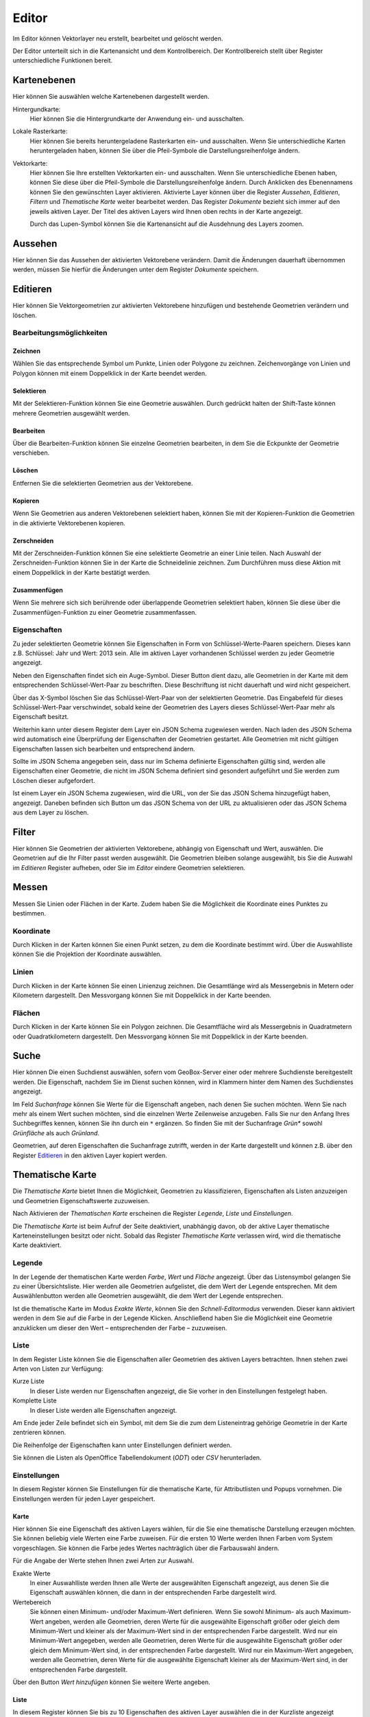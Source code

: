 Editor
======

Im Editor können Vektorlayer neu erstellt, bearbeitet und gelöscht werden.

Der Editor unterteilt sich in die Kartenansicht und dem Kontrollbereich. Der Kontrollbereich stellt über Register unterschiedliche Funktionen bereit.

Kartenebenen
------------

Hier können Sie auswählen welche Kartenebenen dargestellt werden.

Hintergundkarte:
    Hier können Sie die Hintergrundkarte der Anwendung ein- und ausschalten.

Lokale Rasterkarte:
    Hier können Sie bereits heruntergeladene Rasterkarten ein- und ausschalten. Wenn Sie unterschiedliche Karten heruntergeladen haben, können Sie über die Pfeil-Symbole die Darstellungsreihenfolge ändern.


Vektorkarte:
    Hier können Sie Ihre erstellten Vektorkarten ein- und ausschalten. Wenn Sie unterschiedliche Ebenen haben, können Sie diese über die Pfeil-Symbole die Darstellungsreihenfolge ändern.
    Durch Anklicken des Ebenennamens können Sie den gewünschten Layer aktivieren. Aktivierte Layer können über die Register `Aussehen`, `Editieren`, `Filtern` und `Thematische Karte` weiter bearbeitet werden. Das Register `Dokumente` bezieht sich immer auf den jeweils aktiven Layer. Der Titel des aktiven Layers wird Ihnen oben rechts in der Karte angezeigt.

    Durch das Lupen-Symbol können Sie die Kartenansicht auf die Ausdehnung des Layers zoomen.

Aussehen
--------

Hier können Sie das Aussehen der aktivierten Vektorebene verändern. Damit die Änderungen dauerhaft übernommen werden, müssen Sie hierfür die Änderungen unter dem Register `Dokumente` speichern.


Editieren
---------

Hier können Sie Vektorgeometrien zur aktivierten Vektorebene hinzufügen und bestehende Geometrien verändern und löschen.


Bearbeitungsmöglichkeiten
'''''''''''''''''''''''''

Zeichnen
""""""""

Wählen Sie das entsprechende Symbol um Punkte, Linien oder Polygone zu zeichnen. Zeichenvorgänge von Linien und Polygon können mit einem Doppelklick in der Karte beendet werden.

Selektieren
"""""""""""

Mit der Selektieren-Funktion können Sie eine Geometrie auswählen. Durch gedrückt halten der Shift-Taste können mehrere Geometrien ausgewählt werden.

Bearbeiten
""""""""""

Über die Bearbeiten-Funktion können Sie einzelne Geometrien bearbeiten, in dem Sie die Eckpunkte der Geometrie verschieben.

Löschen
"""""""

Entfernen Sie die selektierten Geometrien aus der Vektorebene.

Kopieren
""""""""

Wenn Sie Geometrien aus anderen Vektorebenen selektiert haben, können Sie mit der Kopieren-Funktion die Geometrien in die aktivierte Vektorebenen kopieren.


Zerschneiden
""""""""""""

Mit der Zerschneiden-Funktion können Sie eine selektierte Geometrie an einer Linie teilen. Nach Auswahl der Zerschneiden-Funktion können Sie in der Karte die Schneidelinie zeichnen. Zum Durchführen muss diese Aktion mit einem Doppelklick in der Karte bestätigt werden.

Zusammenfügen
"""""""""""""

Wenn Sie mehrere sich sich berührende oder überlappende Geometrien selektiert haben, können Sie diese über die Zusammenfügen-Funktion zu einer Geometrie zusammenfassen.


Eigenschaften
'''''''''''''

Zu jeder selektierten Geometrie können Sie Eigenschaften in Form von Schlüssel-Werte-Paaren speichern. Dieses kann z.B. Schlüssel: Jahr und Wert: 2013 sein. Alle im aktiven Layer vorhandenen Schlüssel werden zu jeder Geometrie angezeigt.

Neben den Eigenschaften findet sich ein Auge-Symbol. Dieser Button dient dazu, alle Geometrien in der Karte mit dem entsprechenden Schlüssel-Wert-Paar zu beschriften. Diese Beschriftung ist nicht dauerhaft und wird nicht gespeichert.

Über das X-Symbol löschen Sie das Schlüssel-Wert-Paar von der selektierten Geometrie. Das Eingabefeld für dieses Schlüssel-Wert-Paar verschwindet, sobald keine der Geometrien des Layers dieses Schlüssel-Wert-Paar mehr als Eigenschaft besitzt.

Weiterhin kann unter diesem Register dem Layer ein JSON Schema zugewiesen werden. Nach laden des JSON Schema wird automatisch eine Überprüfung der Eigenschaften der Geometrien gestartet. Alle Geometrien mit nicht gültigen Eigenschaften lassen sich bearbeiten und entsprechend ändern.

Sollte im JSON Schema angegeben sein, dass nur im Schema definierte Eigenschaften gültig sind, werden alle Eigenschaften einer Geometrie, die nicht im JSON Schema definiert sind gesondert aufgeführt und Sie werden zum Löschen dieser aufgefordert.

Ist einem Layer ein JSON Schema zugewiesen, wird die URL, von der Sie das JSON Schema hinzugefügt haben, angezeigt. Daneben befinden sich Button um das JSON Schema von der URL zu aktualisieren oder das JSON Schema aus dem Layer zu löschen.


Filter
------

Hier können Sie Geometrien der aktivierten Vektorebene, abhängig von Eigenschaft und Wert, auswählen. Die Geometrien auf die Ihr Filter passt werden ausgewählt. Die Geometrien bleiben solange ausgewählt, bis Sie die Auswahl im `Editieren` Register aufheben, oder Sie im `Editor` eindere Geometrien selektieren.


Messen
------

Messen Sie Linien oder Flächen in der Karte. Zudem haben Sie die Möglichkeit die Koordinate eines Punktes zu bestimmen.


Koordinate
''''''''''

Durch Klicken in der Karten können Sie einen Punkt setzen, zu dem die Koordinate bestimmt wird. Über die Auswahlliste können Sie die Projektion der Koordinate auswählen.


Linien
''''''

Durch Klicken in der Karte können Sie einen Linienzug zeichnen. Die Gesamtlänge wird als Messergebnis in Metern oder Kilometern dargestellt.
Den Messvorgang können Sie mit Doppelklick in der Karte beenden.


Flächen
'''''''

Durch Klicken in der Karte können Sie ein Polygon zeichnen. Die Gesamtfläche wird als Messergebnis in Quadratmetern oder Quadratkilometern dargestellt.
Den Messvorgang können Sie mit Doppelklick in der Karte beenden.

Suche
-----

Hier können Die einen Suchdienst auswählen, sofern vom GeoBox-Server einer oder mehrere Suchdienste bereitgestellt werden.
Die Eigenschaft, nachdem Sie im Dienst suchen können, wird in Klammern hinter dem Namen des Suchdienstes angezeigt.

Im Feld `Suchanfrage` können Sie Werte für die Eigenschaft angeben, nach denen Sie suchen möchten. Wenn Sie nach mehr als einem Wert suchen möchten, sind die einzelnen Werte Zeilenweise anzugeben. Falls Sie nur den Anfang Ihres Suchbegriffes kennen, können Sie ihn durch ein ``*`` ergänzen. So finden Sie mit der Suchanfrage `Grün*` sowohl `Grünfläche` als auch `Grünland`.

Geometrien, auf deren Eigenschaften die Suchanfrage zutrifft, werden in der Karte dargestellt und können z.B. über den Register `Editieren`_ in den aktiven Layer kopiert werden.

Thematische Karte
-----------------

Die `Thematische Karte` bietet Ihnen die Möglichkeit, Geometrien zu klassifizieren, Eigenschaften als Listen anzuzeigen und Geometrien Eigenschaftswerte zuzuweisen.

Nach Aktivieren der `Thematischen Karte` erscheinen die Register `Legende`, `Liste` und `Einstellungen`.

Die `Thematische Karte` ist beim Aufruf der Seite deaktiviert, unabhängig davon, ob der aktive Layer thematische Karteneinstellungen besitzt oder nicht. Sobald das Register `Thematische Karte` verlassen wird, wird die thematische Karte deaktiviert.

Legende
'''''''

In der Legende der thematischen Karte werden `Farbe`, `Wert` und `Fläche` angezeigt.
Über das Listensymbol gelangen Sie zu einer Übersichtsliste. Hier werden alle Geometrien aufgelistet, die dem Wert der Legende entsprechen.
Mit dem Auswählenbutton werden alle Geometrien ausgewählt, die dem Wert der Legende entsprechen.

Ist die thematische Karte im Modus `Exakte Werte`, können Sie den `Schnell-Editormodus` verwenden. Dieser kann aktiviert werden in dem Sie auf die Farbe in der Legende Klicken. Anschließend haben Sie die Möglichkeit eine Geometrie anzuklicken um dieser den Wert – entsprechenden der Farbe – zuzuweisen.

Liste
'''''

In dem Register Liste können Sie die Eigenschaften aller Geometrien des aktiven Layers betrachten. Ihnen stehen zwei Arten von Listen zur Verfügung:

Kurze Liste
  In dieser Liste werden nur Eigenschaften angezeigt, die Sie vorher in den Einstellungen festgelegt haben.

Komplette Liste
  In dieser Liste werden alle Eigenschaften angezeigt.

Am Ende jeder Zeile befindet sich ein Symbol, mit dem Sie die zum dem Listeneintrag gehörige Geometrie in der Karte zentrieren können.

Die Reihenfolge der Eigenschaften kann unter Einstellungen definiert werden.

Sie können die Listen als OpenOffice Tabellendokument (`ODT`) oder `CSV` herunterladen.

Einstellungen
'''''''''''''

In diesem Register können Sie Einstellungen für die thematische Karte, für Attributlisten und Popups vornehmen.
Die Einstellungen werden für jeden Layer gespeichert.

Karte
"""""

Hier können Sie eine Eigenschaft des aktiven Layers wählen, für die Sie eine thematische Darstellung erzeugen möchten. Sie können beliebig viele Werten eine  Farbe zuweisen. Für die ersten 10 Werte werden Ihnen Farben vom System vorgeschlagen. Sie können die Farbe jedes Wertes nachträglich über die Farbauswahl ändern.

Für die Angabe der Werte stehen Ihnen zwei Arten zur Auswahl.

Exakte Werte
  In einer Auswahlliste werden Ihnen alle Werte der ausgewählten Eigenschaft angezeigt, aus denen Sie die Eigenschaft auswählen können, die dann in der entsprechenden Farbe dargestellt wird.

Wertebereich
  Sie können einen Minimum- und/oder Maximum-Wert definieren. Wenn Sie sowohl Minimum- als auch Maximum-Wert angeben, werden alle Geometrien, deren Werte für die ausgewählte Eigenschaft größer oder gleich dem Minimum-Wert und kleiner als der Maximum-Wert sind in der entsprechenden Farbe dargestellt.
  Wird nur ein Minimum-Wert angegeben, werden alle Geometrien, deren Werte für die ausgewählte Eigenschaft größer oder gleich dem Minimum-Wert sind, in der entsprechenden Farbe dargestellt.
  Wird nur ein Maximum-Wert angegeben, werden alle Geometrien, deren Werte für die ausgewählte Eigenschaft kleiner als der Maximum-Wert sind, in der entsprechenden Farbe dargestellt.

Über den Button `Wert hinzufügen` können Sie weitere Werte angeben.

Liste
"""""

In diesem Register können Sie bis zu 10 Eigenschaften des aktiven Layer auswählen die in der Kurzliste angezeigt werden sollen.

Außerdem können Sie bis zu 10 Eigenschaften auswählen, die in einem Popup beim Überfahren der Maus über eine Geometrie in der Karte angezeigt werden.

Sie können die Reihenfolge der Eigenschaften verändern, indem Sie über einen Eintrag in der Liste die linke Maustaste gedrückt halten und den Eintrag an die von Ihnen gewünschte Stelle verschieben.
In der Kurzliste, der kompletten Liste und in den Popups werden die Eigenschaften in der Reihenfolge dargestellt, wie sie in der Liste definiert wurde.

Dokumente
---------

Hier können Sie den aktiven Layer Speicher, Zwischenspeichern und exportieren.

.. note:: Der Text dieses Register wird kursiv dargestellt, sobald speicherbare Änderungen vorliegen.

Speichern / Speichern unter
'''''''''''''''''''''''''''

Mittels `Speichern` können Sie vorgenommenen Änderungen am aktiven Layer speichern. Sollen die Änderungen verworfen werden wählen Sie `Abbruch`.

Mit `Speichern unter` können Sie den aktiven Layer in einem neuen Layer speichern. Geben Sie hier den gewünschten Namen ein. Neben den Geometrien wird auch das `Aussehen` und die Einstellungen der `Thematischen Karte` gespeichert.


Export / Ausgewählte Geometrien exportieren
'''''''''''''''''''''''''''''''''''''''''''

Über den Button `Layer exportieren` gelangen Sie zu einem Dialog, in dem Sie den aktuellen Layer als Shapedatei oder GeoJSON exportieren können.

Hierzu geben Sie den `Dateinamen` an, der automatisch beim Exportvorgang mit der richtigen Endung ergänzt wird. Weiterhin können Sie das `Koordinatensystem` für den Export angeben.

Unter `Speicherort` stehen Ihnen zwei Möglichkeiten zur Verfügung:

Dateisystem
  Der Export wird als Datei in das Export-Verzeichnis des GeoBox-Client abgelegt. Über den Menüpunkt `Downloads` im Hauptmenü können Sie die exportierten Daten herunterladen.

Upload-Box
  Der Export wird direkt in Ihrer Upload-Box abgelegt.

Als weiter Exporttyp steht Ihnen ein OData-Feed zur Verfügung. Wenn Sie diesen Typ auswählen, wird Ihnen die benötigten URL angezeigt. Diese können sie dann z.b. in Microsoft Excel 2013 über `Daten`, `Externe Daten abrufen`, `Aus OData-Datenfeed einbinden` als OData-Feed einbinden. Der OData-Feed verweist direkt auf die in der CouchDB gespeicherten Attribute. Änderungen am Layer sind nach dem Speichern des Layers im `Dokumente`-Register direkt verfügbar und können z.B. durch aktualisieren des Feeds in Excel neugeladen werden.

Über den Button `Ausgewählte Geometrien exportieren` können Sie per Filter oder Selektieren-Funktion ausgewählte Geometrien als GeoJSON in Ihre Upload-Box exportieren. Hiermit können Sie Ihrem Berater ausgewählte Geometrien zur Verfügung stellen.

Speicherpunkte
''''''''''''''

Unter der Überschrift `Speicherpunkte` können Sie für den Stand des aktiven Layers einen Speicherpunkt erstellen und erstellte Speicherpunkte wiederherstellen.